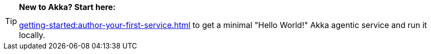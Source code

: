 [TIP]
====
*New to Akka? Start here:* 

xref:getting-started:author-your-first-service.adoc[] to get a minimal "Hello World!" Akka agentic service and run it locally.
====